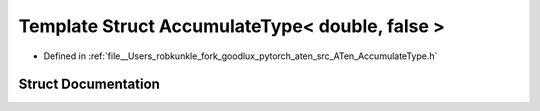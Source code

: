 .. _template_struct_at__AccumulateType_LT__double_COMMA__false__GT:

Template Struct AccumulateType< double, false >
===============================================

- Defined in :ref:`file__Users_robkunkle_fork_goodlux_pytorch_aten_src_ATen_AccumulateType.h`


Struct Documentation
--------------------


.. doxygenstruct:: at::AccumulateType< double, false >
   :members:
   :protected-members:
   :undoc-members: